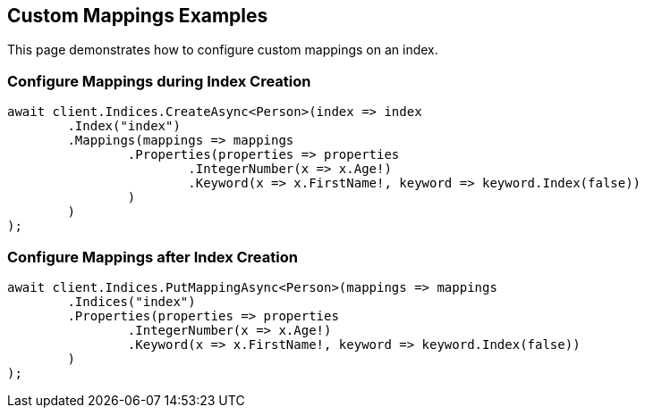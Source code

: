 [[mappings]]
== Custom Mappings Examples

This page demonstrates how to configure custom mappings on an index.

[discrete]
=== Configure Mappings during Index Creation

[source,csharp]
----
await client.Indices.CreateAsync<Person>(index => index
	.Index("index")
	.Mappings(mappings => mappings
		.Properties(properties => properties
			.IntegerNumber(x => x.Age!)
			.Keyword(x => x.FirstName!, keyword => keyword.Index(false))
		)
	)
);
----

[discrete]
=== Configure Mappings after Index Creation

[source,csharp]
----
await client.Indices.PutMappingAsync<Person>(mappings => mappings
	.Indices("index")
	.Properties(properties => properties
		.IntegerNumber(x => x.Age!)
		.Keyword(x => x.FirstName!, keyword => keyword.Index(false))
	)
);
----
